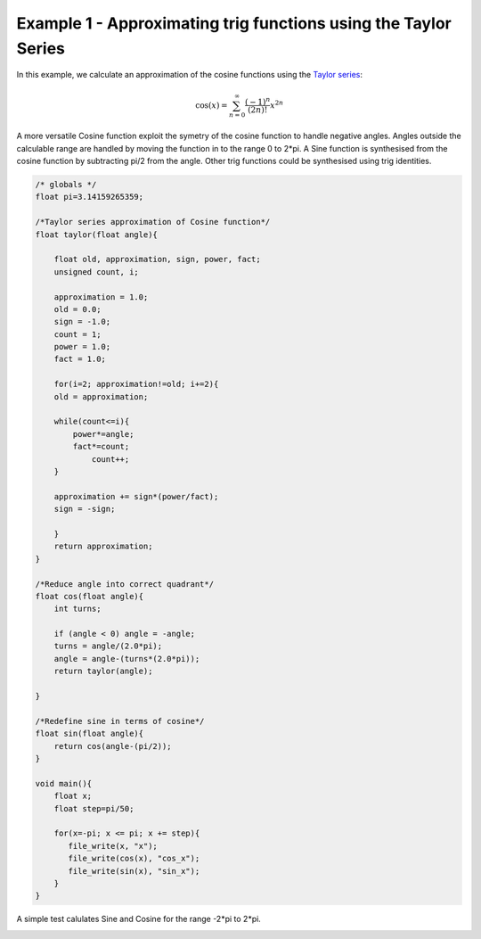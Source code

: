 

Example 1 - Approximating trig functions using the Taylor Series
----------------------------------------------------------------

In this example, we calculate an approximation of the cosine functions using
the `Taylor series <http://en.wikipedia.org/wiki/Taylor_series>`_:

.. math::

    \cos (x) = \sum_{n=0}^{\infty} \frac{(-1)^n}{(2n)!} x^{2n}

A more versatile Cosine function exploit the symetry of the cosine function to
handle negative angles. Angles outside the calculable range are handled by
moving the function in to the range 0 to 2*pi. A Sine function is synthesised
from the cosine function by subtracting pi/2 from the angle. Other trig
functions could be synthesised using trig identities.

.. code-block:: c

    /* globals */
    float pi=3.14159265359;
    
    /*Taylor series approximation of Cosine function*/
    float taylor(float angle){
    
        float old, approximation, sign, power, fact;
        unsigned count, i;
    
        approximation = 1.0;
        old = 0.0;
        sign = -1.0;
        count = 1;
        power = 1.0;
        fact = 1.0;
    
        for(i=2; approximation!=old; i+=2){
    	old = approximation;
    
    	while(count<=i){
    	    power*=angle;
    	    fact*=count;
                count++;
    	}
    
    	approximation += sign*(power/fact);
    	sign = -sign;
    
        }
        return approximation;
    }
    
    /*Reduce angle into correct quadrant*/
    float cos(float angle){
        int turns;
    
        if (angle < 0) angle = -angle;
        turns = angle/(2.0*pi);
        angle = angle-(turns*(2.0*pi));
        return taylor(angle);
    
    }
    
    /*Redefine sine in terms of cosine*/
    float sin(float angle){
        return cos(angle-(pi/2));
    }
    
    void main(){
        float x;
        float step=pi/50;
    
        for(x=-pi; x <= pi; x += step){
           file_write(x, "x");
           file_write(cos(x), "cos_x");
           file_write(sin(x), "sin_x");
        }
    }

A simple test calulates Sine and Cosine for the range -2*pi to 2*pi.

.. image:: images/example_1.png

